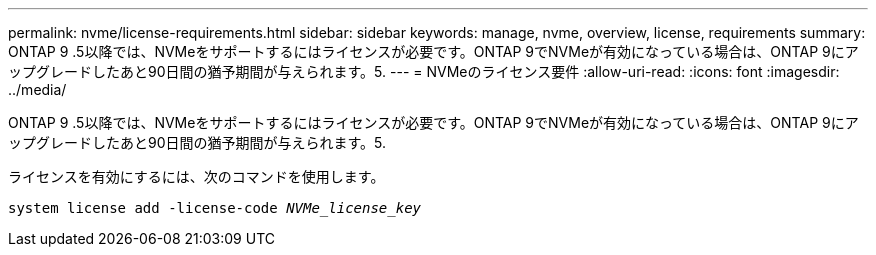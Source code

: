 ---
permalink: nvme/license-requirements.html 
sidebar: sidebar 
keywords: manage, nvme, overview, license, requirements 
summary: ONTAP 9 .5以降では、NVMeをサポートするにはライセンスが必要です。ONTAP 9でNVMeが有効になっている場合は、ONTAP 9にアップグレードしたあと90日間の猶予期間が与えられます。5. 
---
= NVMeのライセンス要件
:allow-uri-read: 
:icons: font
:imagesdir: ../media/


[role="lead"]
ONTAP 9 .5以降では、NVMeをサポートするにはライセンスが必要です。ONTAP 9でNVMeが有効になっている場合は、ONTAP 9にアップグレードしたあと90日間の猶予期間が与えられます。5.

ライセンスを有効にするには、次のコマンドを使用します。

`system license add -license-code _NVMe_license_key_`
